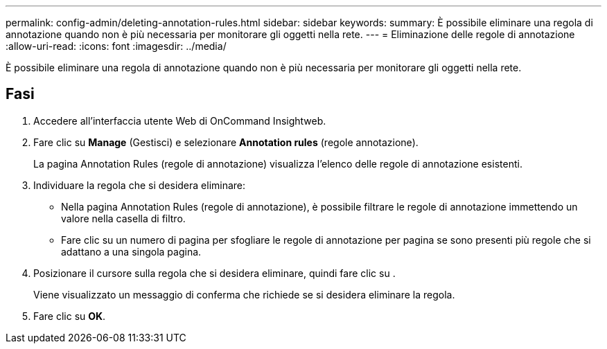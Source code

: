 ---
permalink: config-admin/deleting-annotation-rules.html 
sidebar: sidebar 
keywords:  
summary: È possibile eliminare una regola di annotazione quando non è più necessaria per monitorare gli oggetti nella rete. 
---
= Eliminazione delle regole di annotazione
:allow-uri-read: 
:icons: font
:imagesdir: ../media/


[role="lead"]
È possibile eliminare una regola di annotazione quando non è più necessaria per monitorare gli oggetti nella rete.



== Fasi

. Accedere all'interfaccia utente Web di OnCommand Insightweb.
. Fare clic su *Manage* (Gestisci) e selezionare *Annotation rules* (regole annotazione).
+
La pagina Annotation Rules (regole di annotazione) visualizza l'elenco delle regole di annotazione esistenti.

. Individuare la regola che si desidera eliminare:
+
** Nella pagina Annotation Rules (regole di annotazione), è possibile filtrare le regole di annotazione immettendo un valore nella casella di filtro.
** Fare clic su un numero di pagina per sfogliare le regole di annotazione per pagina se sono presenti più regole che si adattano a una singola pagina.


. Posizionare il cursore sulla regola che si desidera eliminare, quindi fare clic su image:../media/trash-can-query.gif[""].
+
Viene visualizzato un messaggio di conferma che richiede se si desidera eliminare la regola.

. Fare clic su *OK*.


